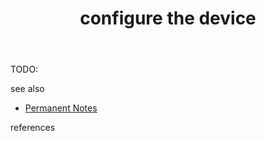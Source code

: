 # Title must come at the end
#+TITLE: configure the device
#+STARTUP: overview
# Find tags by asking;
# 1) Topic tag: What are related words to this note?
# 2) Context tag: What is the main idea of this note?
#+ROAM_TAGS: permanent
#+CREATED: [2021-06-17 Prş]
#+LAST_MODIFIED: [2021-06-17 Prş 22:10]

# You can link multiple Concepts and Permanent Notes!
TODO:

 - see also ::
# Continuation or Related notes here
    + [[file:20210614003742-keyword-permanent_notes.org][Permanent Notes]]

- references ::

